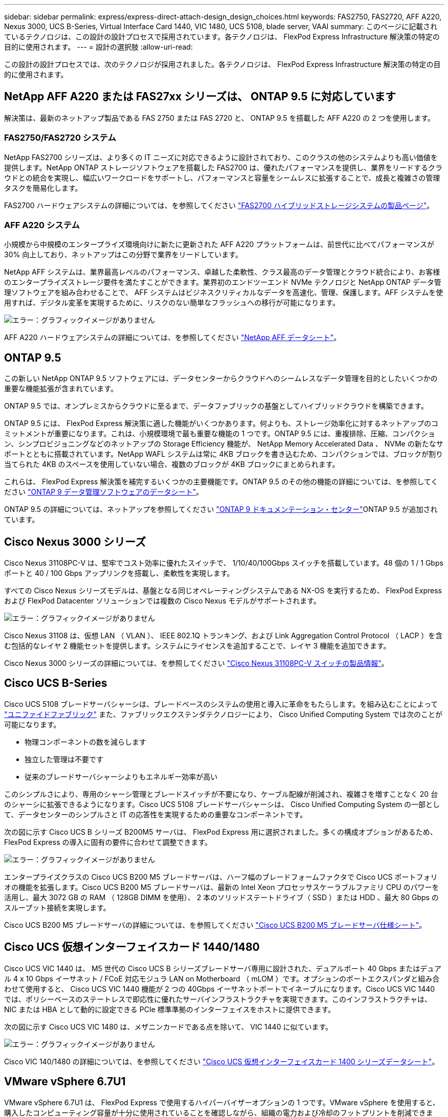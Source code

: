 ---
sidebar: sidebar 
permalink: express/express-direct-attach-design_design_choices.html 
keywords: FAS2750, FAS2720, AFF A220, Nexus 3000, UCS B-Series, Virtual Interface Card 1440, VIC 1480, UCS 5108, blade server, VAAI 
summary: このページに記載されているテクノロジは、この設計の設計プロセスで採用されています。各テクノロジは、 FlexPod Express Infrastructure 解決策の特定の目的に使用されます。 
---
= 設計の選択肢
:allow-uri-read: 


この設計の設計プロセスでは、次のテクノロジが採用されました。各テクノロジは、 FlexPod Express Infrastructure 解決策の特定の目的に使用されます。



== NetApp AFF A220 または FAS27xx シリーズは、 ONTAP 9.5 に対応しています

解決策は、最新のネットアップ製品である FAS 2750 または FAS 2720 と、 ONTAP 9.5 を搭載した AFF A220 の 2 つを使用します。



=== FAS2750/FAS2720 システム

NetApp FAS2700 シリーズは、より多くの IT ニーズに対応できるように設計されており、このクラスの他のシステムよりも高い価値を提供します。NetApp ONTAP ストレージソフトウェアを搭載した FAS2700 は、優れたパフォーマンスを提供し、業界をリードするクラウドとの統合を実現し、幅広いワークロードをサポートし、パフォーマンスと容量をシームレスに拡張することで、成長と複雑さの管理タスクを簡易化します。

FAS2700 ハードウェアシステムの詳細については、を参照してください https://www.netapp.com/us/products/storage-systems/hybrid-flash-array/fas2700.aspx["FAS2700 ハイブリッドストレージシステムの製品ページ"^]。



=== AFF A220 システム

小規模から中規模のエンタープライズ環境向けに新たに更新された AFF A220 プラットフォームは、前世代に比べてパフォーマンスが 30% 向上しており、ネットアップはこの分野で業界をリードしています。

NetApp AFF システムは、業界最高レベルのパフォーマンス、卓越した柔軟性、クラス最高のデータ管理とクラウド統合により、お客様のエンタープライズストレージ要件を満たすことができます。業界初のエンドツーエンド NVMe テクノロジと NetApp ONTAP データ管理ソフトウェアを組み合わせることで、 AFF システムはビジネスクリティカルなデータを高速化、管理、保護します。AFF システムを使用すれば、デジタル変革を実現するために、リスクのない簡単なフラッシュへの移行が可能になります。

image:express-direct-attach-design_image4.png["エラー：グラフィックイメージがありません"]

AFF A220 ハードウェアシステムの詳細については、を参照してください https://www.netapp.com/us/media/ds-3582.pdf["NetApp AFF データシート"^]。



== ONTAP 9.5

この新しい NetApp ONTAP 9.5 ソフトウェアには、データセンターからクラウドへのシームレスなデータ管理を目的としたいくつかの重要な機能拡張が含まれています。

ONTAP 9.5 では、オンプレミスからクラウドに至るまで、データファブリックの基盤としてハイブリッドクラウドを構築できます。

ONTAP 9.5 には、 FlexPod Express 解決策に適した機能がいくつかあります。何よりも、ストレージ効率化に対するネットアップのコミットメントが重要になります。これは、小規模環境で最も重要な機能の 1 つです。ONTAP 9.5 には、重複排除、圧縮、コンパクション、シンプロビジョニングなどのネットアップの Storage Efficiency 機能が、 NetApp Memory Accelerated Data 、 NVMe の新たなサポートとともに搭載されています。NetApp WAFL システムは常に 4KB ブロックを書き込むため、コンパクションでは、ブロックが割り当てられた 4KB のスペースを使用していない場合、複数のブロックが 4KB ブロックにまとめられます。

これらは、 FlexPod Express 解決策を補完するいくつかの主要機能です。ONTAP 9.5 のその他の機能の詳細については、を参照してください https://www.netapp.com/us/media/ds-3231.pdf["ONTAP 9 データ管理ソフトウェアのデータシート"^]。

ONTAP 9.5 の詳細については、ネットアップを参照してください http://docs.netapp.com/ontap-9/index.jsp["ONTAP 9 ドキュメンテーション・センター"^]ONTAP 9.5 が追加されています。



== Cisco Nexus 3000 シリーズ

Cisco Nexus 31108PC-V は、堅牢でコスト効率に優れたスイッチで、 1/10/40/100Gbps スイッチを搭載しています。48 個の 1 / 1 Gbps ポートと 40 / 100 Gbps アップリンクを搭載し、柔軟性を実現します。

すべての Cisco Nexus シリーズモデルは、基盤となる同じオペレーティングシステムである NX-OS を実行するため、 FlexPod Express および FlexPod Datacenter ソリューションでは複数の Cisco Nexus モデルがサポートされます。

image:express-direct-attach-design_image5.jpeg["エラー：グラフィックイメージがありません"]

Cisco Nexus 31108 は、仮想 LAN （ VLAN ）、 IEEE 802.1Q トランキング、および Link Aggregation Control Protocol （ LACP ）を含む包括的なレイヤ 2 機能セットを提供します。システムにライセンスを追加することで、レイヤ 3 機能を追加できます。

Cisco Nexus 3000 シリーズの詳細については、を参照してください https://www.cisco.com/c/en/us/products/switches/nexus-31108pc-v-switch/index.html["Cisco Nexus 31108PC-V スイッチの製品情報"^]。



== Cisco UCS B-Series

Cisco UCS 5108 ブレードサーバシャーシは、ブレードベースのシステムの使用と導入に革命をもたらします。を組み込むことによって https://www.cisco.com/c/en/us/products/switches/data-center-switches/index.html["ユニファイドファブリック"^] また、ファブリックエクステンダテクノロジーにより、 Cisco Unified Computing System では次のことが可能になります。

* 物理コンポーネントの数を減らします
* 独立した管理は不要です
* 従来のブレードサーバシャーシよりもエネルギー効率が高い


このシンプルさにより、専用のシャーシ管理とブレードスイッチが不要になり、ケーブル配線が削減され、複雑さを増すことなく 20 台のシャーシに拡張できるようになります。Cisco UCS 5108 ブレードサーバシャーシは、 Cisco Unified Computing System の一部として、データセンターのシンプルさと IT の応答性を実現するための重要なコンポーネントです。

次の図に示す Cisco UCS B シリーズ B200M5 サーバは、 FlexPod Express 用に選択されました。多くの構成オプションがあるため、 FlexPod Express の導入に固有の要件に合わせて調整できます。

image:express-direct-attach-design_image6.png["エラー：グラフィックイメージがありません"]

エンタープライズクラスの Cisco UCS B200 M5 ブレードサーバは、ハーフ幅のブレードフォームファクタで Cisco UCS ポートフォリオの機能を拡張します。Cisco UCS B200 M5 ブレードサーバは、最新の Intel Xeon プロセッサスケーラブルファミリ CPU のパワーを活用し、最大 3072 GB の RAM （ 128GB DIMM を使用）、 2 本のソリッドステートドライブ（ SSD ）または HDD 、最大 80 Gbps のスループット接続を実現します。

Cisco UCS B200 M5 ブレードサーバの詳細については、を参照してください https://www.cisco.com/c/dam/en/us/products/collateral/servers-unified-computing/ucs-b-series-blade-servers/b200m5-specsheet.pdf["Cisco UCS B200 M5 ブレードサーバ仕様シート"^]。



== Cisco UCS 仮想インターフェイスカード 1440/1480

Cisco UCS VIC 1440 は、 M5 世代の Cisco UCS B シリーズブレードサーバ専用に設計された、デュアルポート 40 Gbps またはデュアル 4 x 10 Gbps イーサネット / FCoE 対応モジュラ LAN on Motherboard （ mLOM ）です。オプションのポートエクスパンダと組み合わせて使用すると、 Cisco UCS VIC 1440 機能が 2 つの 40Gbps イーサネットポートでイネーブルになります。Cisco UCS VIC 1440 では、ポリシーベースのステートレスで即応性に優れたサーバインフラストラクチャを実現できます。このインフラストラクチャは、 NIC または HBA として動的に設定できる PCIe 標準準拠のインターフェイスをホストに提供できます。

次の図に示す Cisco UCS VIC 1480 は、メザニンカードである点を除いて、 VIC 1440 に似ています。

image:express-direct-attach-design_image7.jpeg["エラー：グラフィックイメージがありません"]

Cisco VIC 140/1480 の詳細については、を参照してください https://www.cisco.com/c/en/us/products/collateral/interfaces-modules/unified-computing-system-adapters/datasheet-c78-741130.html["Cisco UCS 仮想インターフェイスカード 1400 シリーズデータシート"^]。



== VMware vSphere 6.7U1

VMware vSphere 6.7U1 は、 FlexPod Express で使用するハイパーバイザーオプションの 1 つです。VMware vSphere を使用すると、購入したコンピューティング容量が十分に使用されていることを確認しながら、組織の電力および冷却のフットプリントを削減できます。また、 VMware vSphere を使用すると、ハードウェア障害からの保護（ VMware High Availability 、 VMware HA ）が可能になり、 vSphere ホストのクラスタ全体（ VMware Distributed Resource Scheduler 、 VMware DRS ）でリソースの負荷分散を計算できます。

VMware vSphere 6.7U1 には、 VMware の最新イノベーションが搭載されています。この設計で使用する VMware vCenter Server Appliance （ vCSA ）には、 VMware vSphere Update Manager の統合など、多数の新機能が追加されています。vCSA は、 vCenter の標準のハイアベイラビリティも初めて提供します。ホストにクラスタリング機能を追加し、 VMware HA や VMware DRS などの機能を使用するには、 VMware vCenter Server が必要です。

VMware vSphere 6.7U1 には、拡張されたコア機能もいくつかあります。VMware HA では、自動化された再起動が初めて導入されるため、 HA イベントの場合は仮想マシンが適切な順序で再起動されます。さらに、 DRS アルゴリズムが強化され、 vSphere 内のコンピューティングリソースをより詳細に制御するための構成オプションが追加されました。

vSphere Web Client は、 VMware vSphere 環境に最適な管理ツールです。vSphere Web Client では、ホーム画面の再編成など、いくつかのユーザ機能が拡張されています。たとえば、ログイン時にインベントリツリーがデフォルトビューになります。

VMware vSphere の詳細については、を参照してください http://www.vmware.com/products/vsphere.html["vSphere ：ハイブリッドクラウド向けの効率性と安全性に優れたプラットフォームです"^]。

VMware vSphere 6.7U1 の新機能の詳細については、を参照してください https://www.vmware.com/content/dam/digitalmarketing/vmware/en/pdf/products/vsphere/vmware-whats-new-in-vsphere-whitepaper.pdf["VMware vSphere 6.7 の新機能"^]

VMware HCL がサポートされている ONTAP 9.5 については、を参照してください https://www.vmware.com/resources/compatibility/search.php["VMware Compatibility Guide 』を参照してください"^]。



=== VMware vSphere とネットアップの統合

VMware vSphere とネットアップの統合ポイントは 2 つあります。1 つ目は NetApp Virtual Storage Console （ VSC ）です。Virtual Storage Console は VMware vCenter のプラグインです。仮想化管理者は、使い慣れた vCenter 管理インターフェイスからストレージを管理できます。VMware データストアは、数回のクリックで複数のホストに導入できます。この緊密に統合された統合は、ブランチオフィスや小規模な組織で管理時間が重要になります。

2 つ目は、 NetApp NFS Plug-in for VMware VAAI の統合です。VAAI はブロックプロトコルでネイティブにサポートされていますが、 NFS に VAAI を統合するためには、すべてのストレージアレイに VAAI プラグインが必要です。NFS VAAI の統合には、スペースリザベーションやコピーオフロードなどがあります。VAAI プラグインは VSC を使用してインストールできます。

NetApp VSC for VMware vSphere の詳細については、を参照してください http://www.netapp.com/us/products/management-software/vsc/index.aspx["NetApp Virtual Infrastructure Management の製品ページ"^]。

link:express-direct-attach-design_solution_verification.html["次：解決策の検証："]

